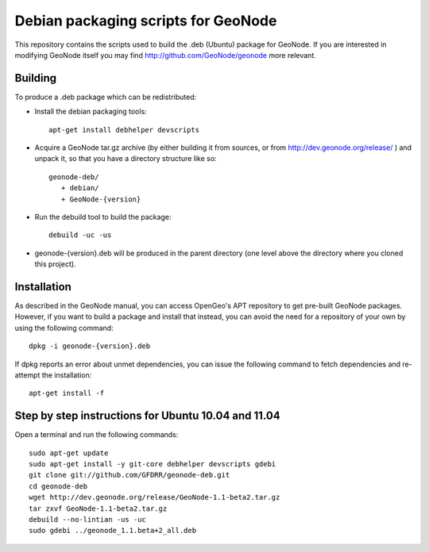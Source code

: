Debian packaging scripts for GeoNode
====================================

This repository contains the scripts used to build the .deb (Ubuntu) package
for GeoNode.  If you are interested in modifying GeoNode itself you may find
http://github.com/GeoNode/geonode more relevant.

Building
--------

To produce a .deb package which can be redistributed:

* Install the debian packaging tools::

    apt-get install debhelper devscripts

* Acquire a GeoNode tar.gz archive (by either building it from sources, or from
  http://dev.geonode.org/release/ ) and unpack it, so that you have a
  directory structure like so::
 
    geonode-deb/
       + debian/
       + GeoNode-{version}

* Run the debuild tool to build the package::

    debuild -uc -us

* geonode-{version}.deb will be produced in the parent directory (one level
  above the directory where you cloned this project).

Installation
------------

As described in the GeoNode manual, you can access OpenGeo's APT repository to
get pre-built GeoNode packages.  However, if you want to build a package and
install that instead, you can avoid the need for a repository of your own by
using the following command::

    dpkg -i geonode-{version}.deb

If dpkg reports an error about unmet dependencies, you can issue the following
command to fetch dependencies and re-attempt the installation::

    apt-get install -f

Step by step instructions for Ubuntu 10.04 and 11.04
----------------------------------------------------

Open a terminal and run the following commands::

    sudo apt-get update
    sudo apt-get install -y git-core debhelper devscripts gdebi
    git clone git://github.com/GFDRR/geonode-deb.git
    cd geonode-deb
    wget http://dev.geonode.org/release/GeoNode-1.1-beta2.tar.gz
    tar zxvf GeoNode-1.1-beta2.tar.gz
    debuild --no-lintian -us -uc
    sudo gdebi ../geonode_1.1.beta+2_all.deb
